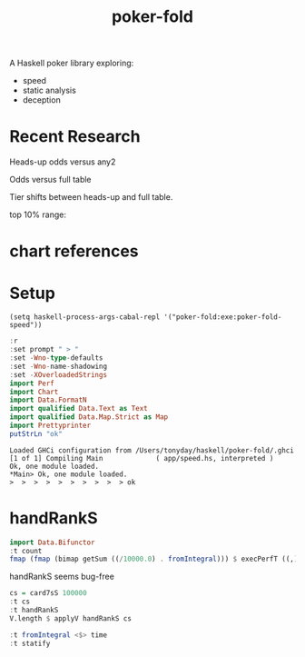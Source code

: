 #+TITLE: poker-fold
#+PROPERTY: header-args :exports both
#+PROPERTY: header-args :eval no-export

A Haskell poker library exploring:

- speed
- static analysis
- deception

* Recent Research

Heads-up odds versus any2

[[file:other/odds2.svg]]

Odds versus full table

[[file:other/odds9.svg]]

Tier shifts between heads-up and full table.

[[file:other/compare29.svg]]

top 10% range:

[[file:other/top10.svg]]


* chart references

[[file:other/count.svg]]


[[file:other/fcr.svg]]
[[file:other/freq.svg]]
[[file:other/o2.svg]]
[[file:other/pixelo9.svg]]
[[file:other/rect.svg]]
[[file:other/text.svg]]

* Setup

#+begin_src elisp
(setq haskell-process-args-cabal-repl '("poker-fold:exe:poker-fold-speed"))
#+end_src

#+RESULTS:
| poker-fold:exe:poker-fold-speed |

#+begin_src haskell :results output :exports both
:r
:set prompt " > "
:set -Wno-type-defaults
:set -Wno-name-shadowing
:set -XOverloadedStrings
import Perf
import Chart
import Data.FormatN
import qualified Data.Text as Text
import qualified Data.Map.Strict as Map
import Prettyprinter
putStrLn "ok"
#+end_src

#+RESULTS:
: Loaded GHCi configuration from /Users/tonyday/haskell/poker-fold/.ghci
: [1 of 1] Compiling Main             ( app/speed.hs, interpreted )
: Ok, one module loaded.
: *Main> Ok, one module loaded.
: >  >  >  >  >  >  >  >  >  > ok

* handRankS

#+begin_src haskell :results output
import Data.Bifunctor
:t count
fmap (fmap (bimap getSum ((/10000.0) . fromIntegral))) $ execPerfT ((,) <$> count <*> time) $ handRankS_P 10000
#+end_src

#+RESULTS:
:
: count :: Measure IO (Sum Int)
: fromList [("flushS",(10000,1709.5718)),("kindS",(9239,1160.7222)),("ranksSet",(9703,1324.894)),("straightS",(9703,421.3668))]


handRankS seems bug-free

#+begin_src haskell :results output
cs = card7sS 100000
:t cs
:t handRankS
V.length $ applyV handRankS cs
#+end_src

#+RESULTS:
:
: cs :: Cards2S
: handRankS :: CardsS -> HandRank
: 100000

#+begin_src haskell :results output
:t fromIntegral <$> time
:t statify
#+end_src

#+RESULTS:
: fromIntegral <$> time :: Num b => Measure IO b
: statify
:   :: Ord a =>
:      StatDType -> Map.Map a [[Double]] -> Map.Map [a] [Double]
